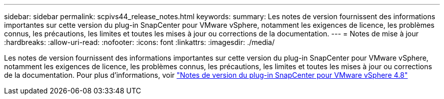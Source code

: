 ---
sidebar: sidebar 
permalink: scpivs44_release_notes.html 
keywords:  
summary: Les notes de version fournissent des informations importantes sur cette version du plug-in SnapCenter pour VMware vSphere, notamment les exigences de licence, les problèmes connus, les précautions, les limites et toutes les mises à jour ou corrections de la documentation. 
---
= Notes de mise à jour
:hardbreaks:
:allow-uri-read: 
:nofooter: 
:icons: font
:linkattrs: 
:imagesdir: ./media/


Les notes de version fournissent des informations importantes sur cette version du plug-in SnapCenter pour VMware vSphere, notamment les exigences de licence, les problèmes connus, les précautions, les limites et toutes les mises à jour ou corrections de la documentation. Pour plus d'informations, voir https://library.netapp.com/ecm/ecm_download_file/ECMLP2885659["Notes de version du plug-in SnapCenter pour VMware vSphere 4.8"^]
